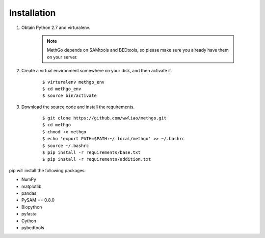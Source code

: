 Installation
============

#. Obtain Python 2.7 and virturalenv.

    .. note::
        MethGo depends on SAMtools and BEDtools, so please make sure you already
        have them on your server.

#. Create a virtual environment somewhere on your disk, and then activate it.

    ::

    $ virturalenv methgo_env
    $ cd methgo_env
    $ source bin/activate


#. Download the source code and install the requirements.

    ::

    $ git clone https://github.com/wwliao/methgo.git
    $ cd methgo
    $ chmod +x methgo
    $ echo 'export PATH=$PATH:~/.local/methgo' >> ~/.bashrc
    $ source ~/.bashrc
    $ pip install -r requirements/base.txt
    $ pip install -r requirements/addition.txt


pip will install the following packages:

* NumPy
* matplotlib
* pandas
* PySAM == 0.8.0
* Biopython
* pyfasta
* Cython
* pybedtools

